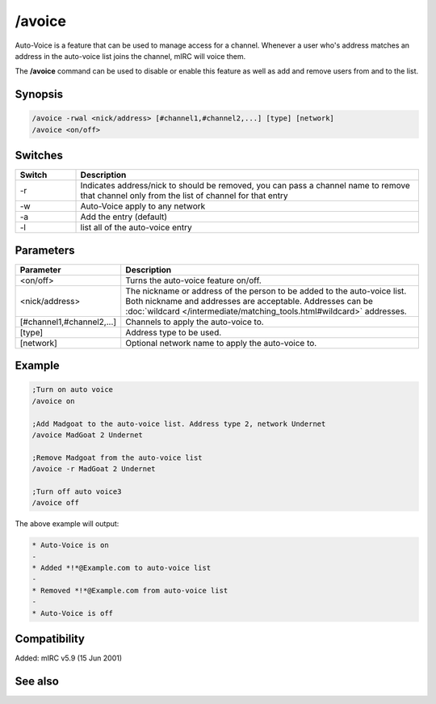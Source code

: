 /avoice
=======

Auto-Voice is a feature that can be used to manage access for a channel. Whenever a user who's address matches an address in the auto-voice list joins the channel, mIRC will voice them.

The **/avoice** command can be used to disable or enable this feature as well as add and remove users from and to the list.

Synopsis
--------

.. code:: text

    /avoice -rwal <nick/address> [#channel1,#channel2,...] [type] [network]
    /avoice <on/off>

Switches
--------

.. list-table::
    :widths: 15 85
    :header-rows: 1

    * - Switch
      - Description
    * - -r
      - Indicates address/nick to should be removed, you can pass a channel name to remove that channel only from the list of channel for that entry
    * - -w
      - Auto-Voice apply to any network
    * - -a
      - Add the entry (default)
    * - -l
      - list all of the auto-voice entry

Parameters
----------

.. list-table::
    :widths: 15 85
    :header-rows: 1

    * - Parameter
      - Description
    * - <on/off>
      - Turns the auto-voice feature on/off.
    * - <nick/address>
      - The nickname or address of the person to be added to the auto-voice list. Both nickname and addresses are acceptable. Addresses can be :doc:`wildcard </intermediate/matching_tools.html#wildcard>` addresses.
    * - [#channel1,#channel2,...]
      - Channels to apply the auto-voice to.
    * - [type]
      - Address type to be used.
    * - [network]
      - Optional network name to apply the auto-voice to.

Example
-------

.. code:: text

    ;Turn on auto voice
    /avoice on

    ;Add Madgoat to the auto-voice list. Address type 2, network Undernet
    /avoice MadGoat 2 Undernet

    ;Remove Madgoat from the auto-voice list
    /avoice -r MadGoat 2 Undernet

    ;Turn off auto voice3
    /avoice off

The above example will output:

.. code:: text

    * Auto-Voice is on
    -
    * Added *!*@Example.com to auto-voice list
    -
    * Removed *!*@Example.com from auto-voice list
    -
    * Auto-Voice is off

Compatibility
-------------

Added: mIRC v5.9 (15 Jun 2001)

See also
--------

.. hlist::
    :columns: 4

    * :doc:`$aop </identifiers/aop>`
    * :doc:`$avoice </identifiers/avoice>`
    * :doc:`$auto </identifiers/auto>`
    * :doc:`/aop </commands/aop>`
    * :doc:`/auto </commands/auto>`
    * :doc:`/ignore </commands/ignore>`
    * :doc:`/pop </commands/pop>`
    * :doc:`/pvoice </commands/pvoice>`
